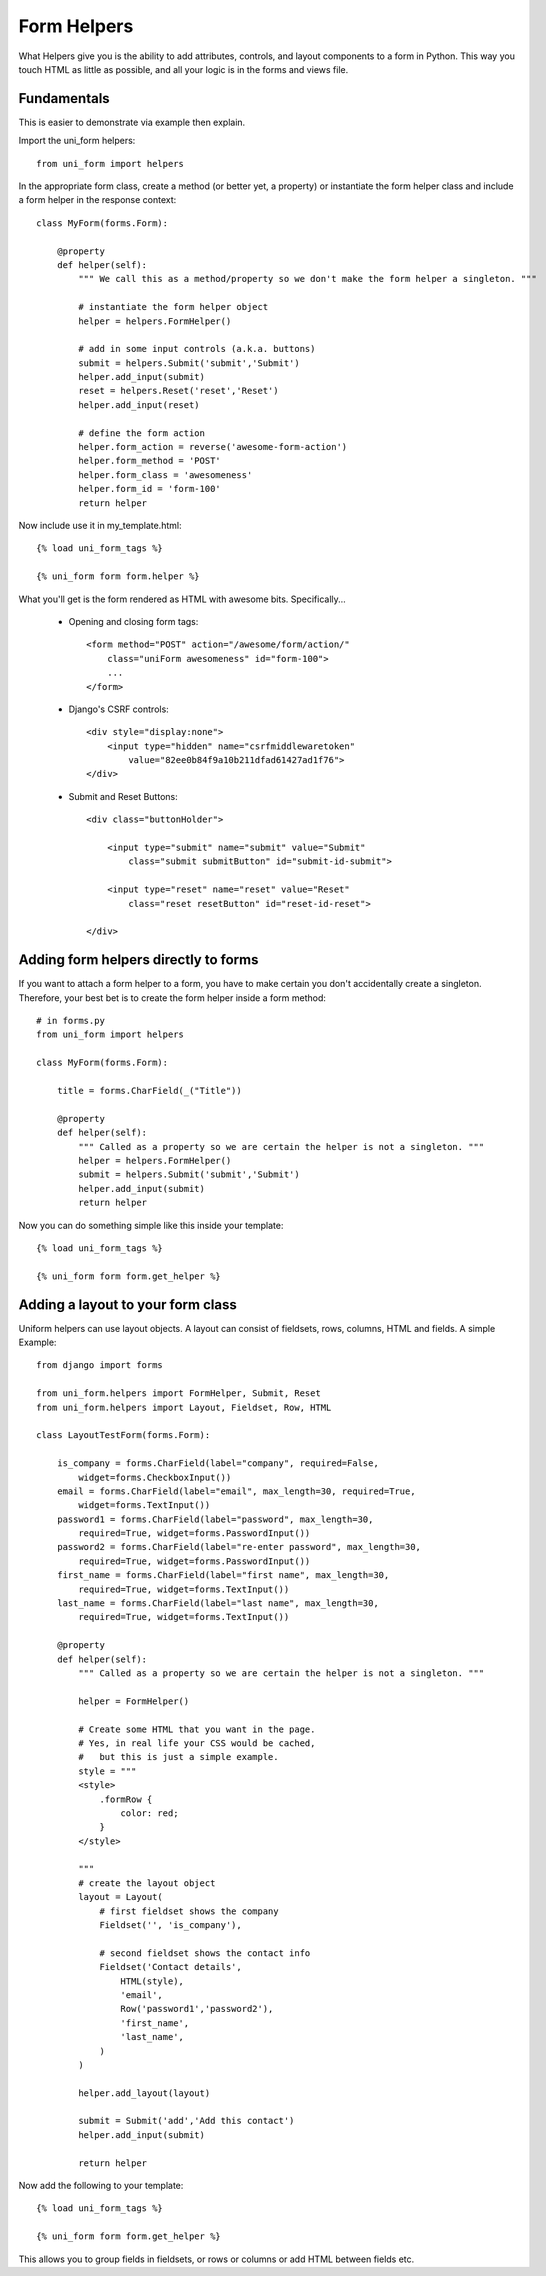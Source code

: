 .. _`form helpers`:

==============
Form Helpers
==============

What Helpers give you is the ability to add attributes, controls, and layout 
components to a form in Python. This way you touch HTML as little as possible, and all your logic is in the forms and views file.

Fundamentals
~~~~~~~~~~~~

This is easier to demonstrate via example then explain.

Import the uni_form helpers::

    from uni_form import helpers
    
In the appropriate form class, create a method (or better yet, a property) or instantiate the form helper class and include a form helper in the response context::

    class MyForm(forms.Form):
    
        @property
        def helper(self):
            """ We call this as a method/property so we don't make the form helper a singleton. """
        
            # instantiate the form helper object
            helper = helpers.FormHelper()

            # add in some input controls (a.k.a. buttons)
            submit = helpers.Submit('submit','Submit')
            helper.add_input(submit)
            reset = helpers.Reset('reset','Reset')
            helper.add_input(reset)
        
            # define the form action
            helper.form_action = reverse('awesome-form-action')
            helper.form_method = 'POST'
            helper.form_class = 'awesomeness'
            helper.form_id = 'form-100'
            return helper
        
Now include use it in my_template.html::

    {% load uni_form_tags %}

    {% uni_form form form.helper %}

What you'll get is the form rendered as HTML with awesome bits. Specifically...

 * Opening and closing form tags::
    
    <form method="POST" action="/awesome/form/action/" 
        class="uniForm awesomeness" id="form-100">
        ...
    </form>
    
 * Django's CSRF controls::
 
    <div style="display:none">
        <input type="hidden" name="csrfmiddlewaretoken" 
            value="82ee0b84f9a10b211dfad61427ad1f76">
    </div> 
 
 * Submit and Reset Buttons::

    <div class="buttonHolder">

        <input type="submit" name="submit" value="Submit" 
            class="submit submitButton" id="submit-id-submit">

        <input type="reset" name="reset" value="Reset" 
            class="reset resetButton" id="reset-id-reset">

    </div>

Adding form helpers directly to forms 
~~~~~~~~~~~~~~~~~~~~~~~~~~~~~~~~~~~~~~

If you want to attach a form helper to a form, you have to make certain you don't accidentally create a singleton. Therefore, your best bet is to create the form helper inside a form method::

    # in forms.py
    from uni_form import helpers
    
    class MyForm(forms.Form):
    
        title = forms.CharField(_("Title"))
        
        @property
        def helper(self):
            """ Called as a property so we are certain the helper is not a singleton. """        
            helper = helpers.FormHelper()
            submit = helpers.Submit('submit','Submit')
            helper.add_input(submit)
            return helper

Now you can do something simple like this inside your template::

    {% load uni_form_tags %}

    {% uni_form form form.get_helper %}

    
Adding a layout to your form class
~~~~~~~~~~~~~~~~~~~~~~~~~~~~~~~~~~

Uniform helpers can use layout objects. A layout can consist of fieldsets, rows, columns, HTML and fields. A simple Example::

    from django import forms

    from uni_form.helpers import FormHelper, Submit, Reset
    from uni_form.helpers import Layout, Fieldset, Row, HTML

    class LayoutTestForm(forms.Form):

        is_company = forms.CharField(label="company", required=False,
            widget=forms.CheckboxInput())    
        email = forms.CharField(label="email", max_length=30, required=True, 
            widget=forms.TextInput())        
        password1 = forms.CharField(label="password", max_length=30, 
            required=True, widget=forms.PasswordInput())
        password2 = forms.CharField(label="re-enter password", max_length=30,   
            required=True, widget=forms.PasswordInput())    
        first_name = forms.CharField(label="first name", max_length=30, 
            required=True, widget=forms.TextInput())        
        last_name = forms.CharField(label="last name", max_length=30, 
            required=True, widget=forms.TextInput())            

        @property
        def helper(self):
            """ Called as a property so we are certain the helper is not a singleton. """

            helper = FormHelper()

            # Create some HTML that you want in the page.
            # Yes, in real life your CSS would be cached, 
            #   but this is just a simple example.
            style = """
            <style>
                .formRow {
                    color: red;
                }
            </style>

            """
            # create the layout object
            layout = Layout(
                # first fieldset shows the company
                Fieldset('', 'is_company'),

                # second fieldset shows the contact info
                Fieldset('Contact details',
                    HTML(style),
                    'email',
                    Row('password1','password2'),
                    'first_name',
                    'last_name',
                )
            )

            helper.add_layout(layout)

            submit = Submit('add','Add this contact')
            helper.add_input(submit)

            return helper

Now add the following to your template::

    {% load uni_form_tags %}
    
    {% uni_form form form.get_helper %}

This allows you to group fields in fieldsets, or rows or columns or add HTML between fields etc.
